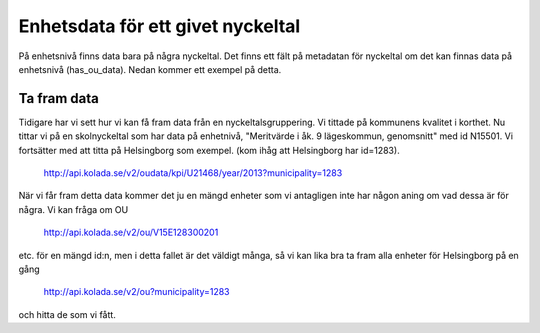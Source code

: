 Enhetsdata för ett givet nyckeltal
==================================

På enhetsnivå finns data bara på några nyckeltal. Det finns ett fält
på metadatan för nyckeltal om det kan finnas data på enhetsnivå
(has_ou_data). Nedan kommer ett exempel på detta.


Ta fram data
-------------

Tidigare har vi sett hur vi kan få fram data från en
nyckeltalsgruppering. Vi tittade på kommunens kvalitet i korthet. Nu
tittar vi på en skolnyckeltal som har data på enhetnivå, "Meritvärde i
åk. 9 lägeskommun, genomsnitt" med id N15501. Vi fortsätter med att
titta på Helsingborg som exempel. (kom ihåg att Helsingborg har id=1283).

    `<http://api.kolada.se/v2/oudata/kpi/U21468/year/2013?municipality=1283>`_

När vi får fram detta data kommer
det ju en mängd enheter som vi antagligen inte har någon aning om vad dessa
är för några. Vi kan fråga om OU 

    `<http://api.kolada.se/v2/ou/V15E128300201>`_

etc. för en mängd id:n, men i detta fallet är det väldigt många, så vi kan
lika bra ta fram alla enheter för Helsingborg på en gång

   `<http://api.kolada.se/v2/ou?municipality=1283>`_

och hitta de som vi fått.
